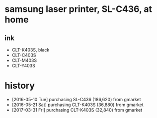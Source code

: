 * samsung laser printer, SL-C436, at home

** ink

- CLT-K403S, black
- CLT-C403S
- CLT-M403S
- CLT-Y403S

* history

- [2016-05-10 Tue] purchasing SL-C436 (186,620) from gmarket
- [2016-05-21 Sat] purchasing CLT-K403S (36,880) from gmarket
- [2017-03-31 Fri] purchasing CLT-K403S (32,840) from gmarket


